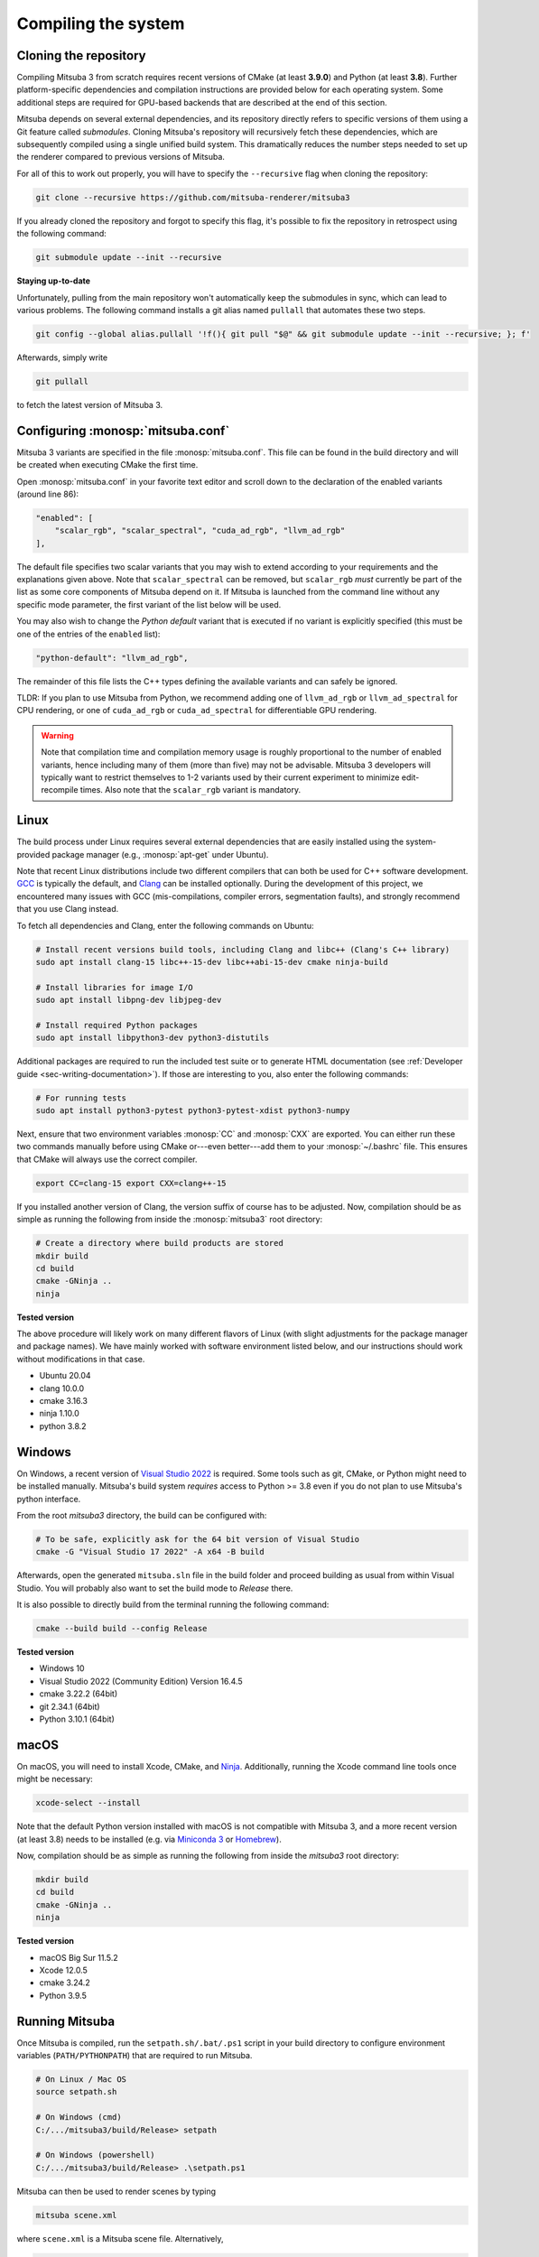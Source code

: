 .. _sec-compiling:

Compiling the system
====================

Cloning the repository
----------------------

Compiling Mitsuba 3 from scratch requires recent versions of CMake (at least
**3.9.0**) and Python (at least **3.8**). Further platform-specific dependencies
and compilation instructions are provided below for each operating system. Some
additional steps are required for GPU-based backends that are described at the
end of this section.

Mitsuba depends on several external dependencies, and its repository directly
refers to specific versions of them using a Git feature called *submodules*.
Cloning Mitsuba's repository will recursively fetch these dependencies, which
are subsequently compiled using a single unified build system. This dramatically
reduces the number steps needed to set up the renderer compared to previous
versions of Mitsuba.

For all of this to work out properly, you will have to specify the
``--recursive`` flag when cloning the repository:

.. code-block:: bash

    git clone --recursive https://github.com/mitsuba-renderer/mitsuba3

If you already cloned the repository and forgot to specify this flag, it's
possible to fix the repository in retrospect using the following command:

.. code-block:: bash

    git submodule update --init --recursive

**Staying up-to-date**

Unfortunately, pulling from the main repository won't automatically keep the
submodules in sync, which can lead to various problems. The following command
installs a git alias named ``pullall`` that automates these two steps.

.. code-block:: bash

    git config --global alias.pullall '!f(){ git pull "$@" && git submodule update --init --recursive; }; f'

Afterwards, simply write

.. code-block:: bash

    git pullall

to fetch the latest version of Mitsuba 3.

Configuring :monosp:`mitsuba.conf`
----------------------------------

Mitsuba 3 variants are specified in the file :monosp:`mitsuba.conf`. This file
can be found in the build directory and will be created when executing CMake the
first time.

Open :monosp:`mitsuba.conf` in your favorite text editor and scroll down to the
declaration of the enabled variants (around line 86):

.. code-block:: text

    "enabled": [
        "scalar_rgb", "scalar_spectral", "cuda_ad_rgb", "llvm_ad_rgb"
    ],

The default file specifies two scalar variants that you may wish to extend
according to your requirements and the explanations given above. Note that
``scalar_spectral`` can be removed, but ``scalar_rgb`` *must* currently be part
of the list as some core components of Mitsuba depend on it. If Mitsuba is
launched from the command line without any specific mode parameter, the first
variant of the list below will be used.

You may also wish to change the *Python default* variant that is executed if no
variant is explicitly specified (this must be one of the entries of the
``enabled`` list):

.. code-block:: text

    "python-default": "llvm_ad_rgb",

The remainder of this file lists the C++ types defining the available variants
and can safely be ignored.

TLDR: If you plan to use Mitsuba from Python, we recommend adding one of
``llvm_ad_rgb`` or ``llvm_ad_spectral`` for CPU rendering, or one of
``cuda_ad_rgb`` or ``cuda_ad_spectral`` for differentiable GPU rendering.

.. warning::

    Note that compilation time and compilation memory usage is roughly
    proportional to the number of enabled variants, hence including many of them
    (more than five) may not be advisable. Mitsuba 3 developers will typically
    want to restrict themselves to 1-2 variants used by their current experiment
    to minimize edit-recompile times. Also note that the ``scalar_rgb`` variant
    is mandatory.

Linux
-----

The build process under Linux requires several external dependencies that are
easily installed using the system-provided package manager (e.g.,
:monosp:`apt-get` under Ubuntu).

Note that recent Linux distributions include two different compilers that can
both be used for C++ software development. `GCC <https://gcc.gnu.org>`_ is
typically the default, and `Clang <https://clang.llvm.org>`_ can be installed
optionally. During the development of this project, we encountered many issues
with GCC (mis-compilations, compiler errors, segmentation faults), and strongly
recommend that you use Clang instead.

To fetch all dependencies and Clang, enter the following commands on Ubuntu:

.. code-block:: bash

    # Install recent versions build tools, including Clang and libc++ (Clang's C++ library)
    sudo apt install clang-15 libc++-15-dev libc++abi-15-dev cmake ninja-build

    # Install libraries for image I/O
    sudo apt install libpng-dev libjpeg-dev

    # Install required Python packages
    sudo apt install libpython3-dev python3-distutils

Additional packages are required to run the included test suite or to generate
HTML documentation (see :ref:`Developer guide <sec-writing-documentation>`). If those are
interesting to you, also enter the following commands:

.. code-block:: bash

    # For running tests
    sudo apt install python3-pytest python3-pytest-xdist python3-numpy

Next, ensure that two environment variables :monosp:`CC` and :monosp:`CXX` are
exported. You can either run these two commands manually before using CMake
or---even better---add them to your :monosp:`~/.bashrc` file. This ensures that
CMake will always use the correct compiler.

.. code-block:: bash

    export CC=clang-15 export CXX=clang++-15

If you installed another version of Clang, the version suffix of course has to
be adjusted. Now, compilation should be as simple as running the following from
inside the :monosp:`mitsuba3` root directory:

.. code-block:: bash

    # Create a directory where build products are stored
    mkdir build
    cd build
    cmake -GNinja .. 
    ninja


**Tested version**

The above procedure will likely work on many different flavors of Linux (with
slight adjustments for the package manager and package names). We have mainly
worked with software environment listed below, and our instructions should work
without modifications in that case.

* Ubuntu 20.04
* clang 10.0.0
* cmake 3.16.3
* ninja 1.10.0
* python 3.8.2

Windows
-------

On Windows, a recent version of `Visual Studio 2022
<https://visualstudio.microsoft.com/vs/>`_ is required. Some tools such as git,
CMake, or Python might need to be installed manually. Mitsuba's build system
*requires* access to Python >= 3.8 even if you do not plan to use Mitsuba's
python interface.

From the root `mitsuba3` directory, the build can be configured with:

.. code-block:: bash

    # To be safe, explicitly ask for the 64 bit version of Visual Studio
    cmake -G "Visual Studio 17 2022" -A x64 -B build


Afterwards, open the generated ``mitsuba.sln`` file in the build folder and
proceed building as usual from within Visual Studio. You will probably also
want to set the build mode to *Release* there.

It is also possible to directly build from the terminal running the following
command:

.. code-block:: bash

    cmake --build build --config Release


**Tested version**

* Windows 10
* Visual Studio 2022 (Community Edition) Version 16.4.5
* cmake 3.22.2 (64bit)
* git 2.34.1 (64bit)
* Python 3.10.1 (64bit)


macOS
-----

On macOS, you will need to install Xcode, CMake, and `Ninja
<https://ninja-build.org/>`_. Additionally, running the Xcode command line tools
once might be necessary:

.. code-block:: bash

    xcode-select --install

Note that the default Python version installed with macOS is not compatible with
Mitsuba 3, and a more recent version (at least 3.8) needs to be installed (e.g.
via `Miniconda 3 <https://docs.conda.io/en/latest/miniconda.html>`_ or `Homebrew
<https://brew.sh/>`_).

Now, compilation should be as simple as running the following from inside the
`mitsuba3` root directory:

.. code-block:: bash

    mkdir build 
    cd build 
    cmake -GNinja .. 
    ninja


**Tested version**

* macOS Big Sur 11.5.2
* Xcode 12.0.5
* cmake 3.24.2
* Python 3.9.5


Running Mitsuba
---------------

Once Mitsuba is compiled, run the ``setpath.sh/.bat/.ps1`` script in your build
directory to configure environment variables (``PATH/PYTHONPATH``) that are
required to run Mitsuba.

.. code-block:: bash

    # On Linux / Mac OS
    source setpath.sh

    # On Windows (cmd)
    C:/.../mitsuba3/build/Release> setpath

    # On Windows (powershell)
    C:/.../mitsuba3/build/Release> .\setpath.ps1

Mitsuba can then be used to render scenes by typing

.. code-block:: bash

    mitsuba scene.xml

where ``scene.xml`` is a Mitsuba scene file. Alternatively,

.. code-block:: bash

    mitsuba -m scalar_spectral_polarized scene.xml

renders with a specific variant that was previously enabled in
:monosp:`mitsuba.conf`. Call ``mitsuba --help`` to print additional information
about the various possible command line options.


GPU variants
------------

Variants of Mitsuba that run on the GPU (e.g. :monosp:`cuda_rgb`,
:monosp:`cuda_ad_spectral`, etc.) will try to dynamically load the CUDA shared
libraries from your system. There is no need to manually install any specific
version of CUDA.

Make sure to have an up-to-date GPU driver if the framework fails to compile
the GPU variants of Mitsuba. The minimum requirement is currently v495.89.

By default, Mitsuba is also able to resolve the OptiX API itself, and therefore
does not rely on the ``optix.h`` header file. The ``MI_USE_OPTIX_HEADERS`` CMake
flag can be used to turn off this feature if a developer wants to experiment
with parts of the OptiX API not yet exposed to the framework.

Embree
------

By default, Mitsuba's ``scalar`` and ``llvm`` backends use Intel's Embree
library for ray tracing instead of the builtin kd-tree in Mitsuba 3. To change
this behavior, invoke CMake with the ``-DMI_ENABLE_EMBREE=0`` parameter
or use a visual CMake tool like ``cmake-gui`` or ``ccmake`` to flip the value of
this parameter. Embree tends to be faster but lacks some features such as
support for double precision ray intersection.
